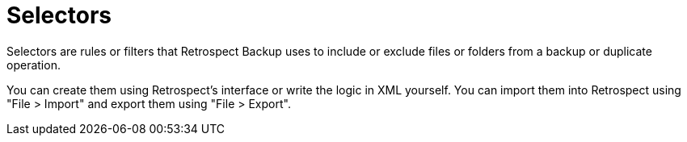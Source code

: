 # Selectors

Selectors are rules or filters that Retrospect Backup uses to include or exclude files or folders from a backup or duplicate operation.

You can create them using Retrospect's interface or write the logic in XML yourself. You can import them into Retrospect using "File > Import" and export them using "File > Export".